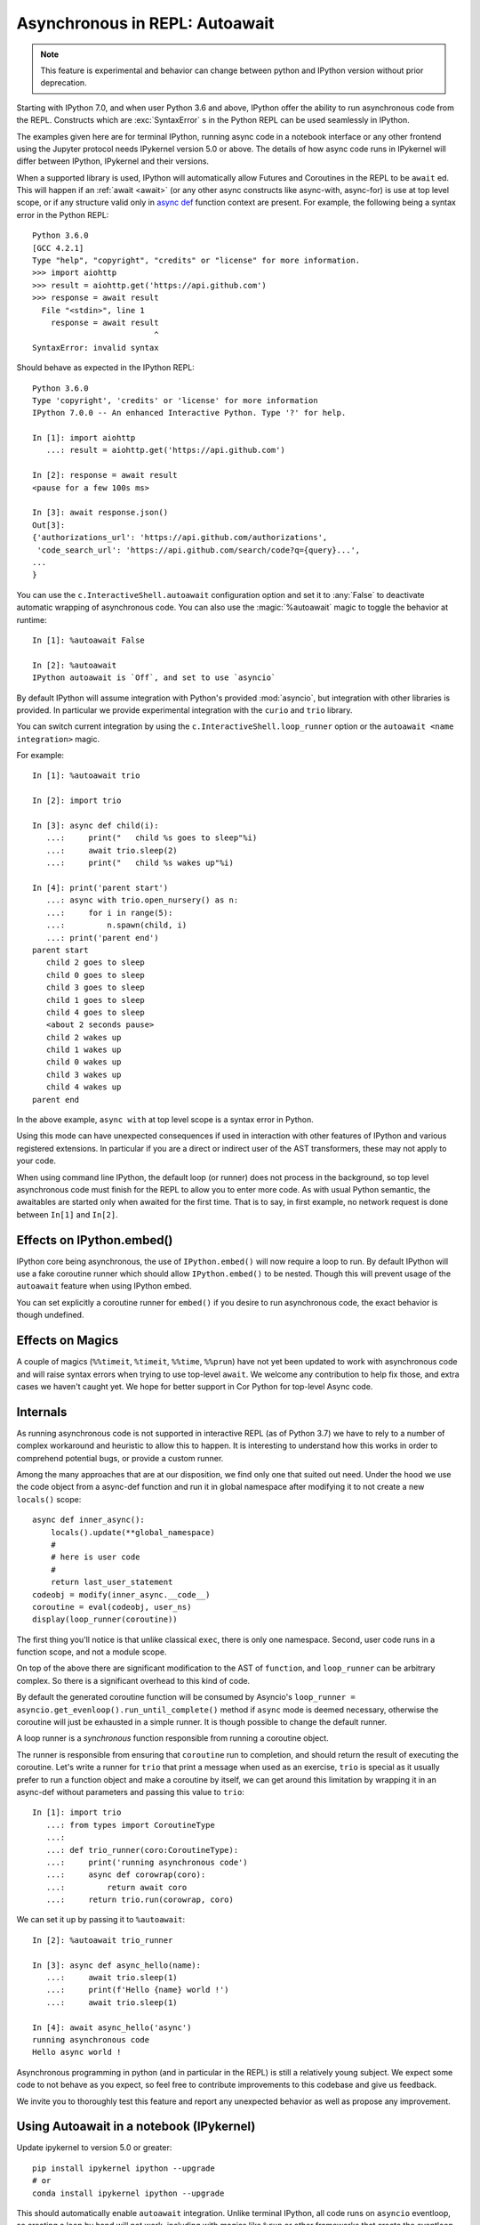 .. _autoawait:

Asynchronous in REPL: Autoawait
===============================

.. note::

   This feature is experimental and behavior can change between python and
   IPython version without prior deprecation.

Starting with IPython 7.0, and when user Python 3.6 and above, IPython offer the
ability to run asynchronous code from the REPL. Constructs which are
:exc:`SyntaxError` s in the Python REPL can be used seamlessly in IPython.

The examples given here are for terminal IPython, running async code in a
notebook interface or any other frontend using the Jupyter protocol needs
IPykernel version 5.0 or above. The details of how async code runs in IPykernel
will differ between IPython, IPykernel and their versions.

When a supported library is used, IPython will automatically allow Futures and
Coroutines in the REPL to be ``await`` ed. This will happen if an :ref:`await
<await>` (or any other async constructs like async-with, async-for) is use at
top level scope, or if any structure valid only in `async def
<https://docs.python.org/3/reference/compound_stmts.html#async-def>`_ function
context are present. For example, the following being a syntax error in the
Python REPL::

    Python 3.6.0 
    [GCC 4.2.1]
    Type "help", "copyright", "credits" or "license" for more information.
    >>> import aiohttp
    >>> result = aiohttp.get('https://api.github.com')
    >>> response = await result
      File "<stdin>", line 1
        response = await result
                              ^
    SyntaxError: invalid syntax

Should behave as expected in the IPython REPL::

    Python 3.6.0
    Type 'copyright', 'credits' or 'license' for more information
    IPython 7.0.0 -- An enhanced Interactive Python. Type '?' for help.

    In [1]: import aiohttp
       ...: result = aiohttp.get('https://api.github.com')

    In [2]: response = await result
    <pause for a few 100s ms>

    In [3]: await response.json()
    Out[3]:
    {'authorizations_url': 'https://api.github.com/authorizations',
     'code_search_url': 'https://api.github.com/search/code?q={query}...',
    ...
    }


You can use the ``c.InteractiveShell.autoawait`` configuration option and set it
to :any:`False` to deactivate automatic wrapping of asynchronous code. You can
also use the :magic:`%autoawait` magic to toggle the behavior at runtime::

    In [1]: %autoawait False

    In [2]: %autoawait
    IPython autoawait is `Off`, and set to use `asyncio`



By default IPython will assume integration with Python's provided
:mod:`asyncio`, but integration with other libraries is provided. In particular
we provide experimental integration with the ``curio`` and ``trio`` library.

You can switch current integration by using the
``c.InteractiveShell.loop_runner`` option or the ``autoawait <name
integration>`` magic.

For example::

    In [1]: %autoawait trio

    In [2]: import trio

    In [3]: async def child(i):
       ...:     print("   child %s goes to sleep"%i)
       ...:     await trio.sleep(2)
       ...:     print("   child %s wakes up"%i)

    In [4]: print('parent start')
       ...: async with trio.open_nursery() as n:
       ...:     for i in range(5):
       ...:         n.spawn(child, i)
       ...: print('parent end')
    parent start
       child 2 goes to sleep
       child 0 goes to sleep
       child 3 goes to sleep
       child 1 goes to sleep
       child 4 goes to sleep
       <about 2 seconds pause>
       child 2 wakes up
       child 1 wakes up
       child 0 wakes up
       child 3 wakes up
       child 4 wakes up
    parent end


In the above example, ``async with`` at top level scope is a syntax error in
Python.

Using this mode can have unexpected consequences if used in interaction with
other features of IPython and various registered extensions. In particular if
you are a direct or indirect user of the AST transformers, these may not apply
to your code.

When using command line IPython, the default loop (or runner) does not process
in the background, so top level asynchronous code must finish for the REPL to
allow you to enter more code. As with usual Python semantic, the awaitables are
started only when awaited for the first time. That is to say, in first example,
no network request is done between ``In[1]`` and ``In[2]``.


Effects on IPython.embed()
--------------------------

IPython core being asynchronous, the use of ``IPython.embed()`` will now require
a loop to run. By default IPython will use a fake coroutine runner which should
allow ``IPython.embed()`` to be nested. Though this will prevent usage of the
``autoawait`` feature when using IPython embed. 

You can set explicitly a coroutine runner for ``embed()`` if you desire to run
asynchronous code, the exact behavior is though undefined.

Effects on Magics
-----------------

A couple of magics (``%%timeit``, ``%timeit``, ``%%time``, ``%%prun``) have not
yet been updated to work with asynchronous code and will raise syntax errors
when trying to use top-level ``await``. We welcome any contribution to help fix
those, and extra cases we haven't caught yet. We hope for better support in Cor
Python for top-level Async code.

Internals
---------

As running asynchronous code is not supported in interactive REPL (as of Python
3.7) we have to rely to a number of complex workaround and heuristic to allow
this to happen. It is interesting to understand how this works in order to
comprehend potential bugs, or provide a custom runner.

Among the many approaches that are at our disposition, we find only one that
suited out need. Under the hood we use the code object from a async-def function
and run it in global namespace after modifying it to not create a new
``locals()`` scope::

    async def inner_async():
        locals().update(**global_namespace)
        #
        # here is user code
        #
        return last_user_statement
    codeobj = modify(inner_async.__code__)
    coroutine = eval(codeobj, user_ns)
    display(loop_runner(coroutine))



The first thing you'll notice is that unlike classical ``exec``, there is only
one namespace. Second, user code runs in a function scope, and not a module
scope.

On top of the above there are significant modification to the AST of
``function``, and ``loop_runner`` can be arbitrary complex. So there is a
significant overhead to this kind of code.

By default the generated coroutine function will be consumed by Asyncio's
``loop_runner = asyncio.get_evenloop().run_until_complete()`` method if
``async`` mode is deemed necessary, otherwise the coroutine will just be
exhausted in a simple runner. It is though possible to change the default
runner.

A loop runner is a *synchronous*  function responsible from running a coroutine
object.

The runner is responsible from ensuring that ``coroutine`` run to completion,
and should return the result of executing the coroutine. Let's write a
runner for ``trio`` that print a message when used as an exercise, ``trio`` is
special as it usually prefer to run a function object and make a coroutine by
itself, we can get around this limitation by wrapping it in an async-def without
parameters and passing this value to ``trio``::


    In [1]: import trio
       ...: from types import CoroutineType
       ...:
       ...: def trio_runner(coro:CoroutineType):
       ...:     print('running asynchronous code')
       ...:     async def corowrap(coro):
       ...:         return await coro
       ...:     return trio.run(corowrap, coro)

We can set it up by passing it to ``%autoawait``::

    In [2]: %autoawait trio_runner

    In [3]: async def async_hello(name):
       ...:     await trio.sleep(1)
       ...:     print(f'Hello {name} world !')
       ...:     await trio.sleep(1)

    In [4]: await async_hello('async')
    running asynchronous code
    Hello async world !


Asynchronous programming in python (and in particular in the REPL) is still a
relatively young subject. We expect some code to not behave as you expect, so
feel free to contribute improvements to this codebase and give us feedback.

We invite you to thoroughly test this feature and report any unexpected behavior
as well as propose any improvement.

Using Autoawait in a notebook (IPykernel)
-----------------------------------------

Update ipykernel to version 5.0 or greater::

   pip install ipykernel ipython --upgrade
   # or
   conda install ipykernel ipython --upgrade

This should automatically enable ``autoawait`` integration. Unlike terminal
IPython, all code runs on ``asyncio`` eventloop, so creating a loop by hand will
not work, including with magics like ``%run`` or other frameworks that create
the eventloop themselves. In cases like these you can try to use projects like
`nest_asyncio <https://github.com/erdewit/nest_asyncio>`_ and follow `this discussion
<https://github.com/jupyter/notebook/issues/3397#issuecomment-419386811>`_

Difference between terminal IPython and IPykernel
-------------------------------------------------

The exact asynchronous code running behavior varies between Terminal IPython and
IPykernel. The root cause of this behavior is due to IPykernel having a
*persistent* ``asyncio`` loop running, while Terminal IPython starts and stops a
loop for each code block. This can lead to surprising behavior in some case if
you are used to manipulate asyncio loop yourself, see for example
:ghissue:`11303` for a longer discussion but here are some of the astonishing
cases.

This behavior is an implementation detail, and should not be relied upon. It can
change without warnings in future versions of IPython.

In terminal IPython a loop is started for each code blocks only if there is top
level async code::

   $ ipython
   In [1]: import asyncio
      ...: asyncio.get_event_loop()
   Out[1]: <_UnixSelectorEventLoop running=False closed=False debug=False>

   In [2]:

   In [2]: import asyncio
      ...: await asyncio.sleep(0)
      ...: asyncio.get_event_loop()
   Out[2]: <_UnixSelectorEventLoop running=True closed=False debug=False>

See that ``running`` is ``True`` only in the case were we ``await sleep()``

In a Notebook, with ipykernel the asyncio eventloop is always running::

   $ jupyter notebook
   In [1]: import asyncio
      ...: loop1 = asyncio.get_event_loop()
      ...: loop1
   Out[1]: <_UnixSelectorEventLoop running=True closed=False debug=False>

   In [2]: loop2 = asyncio.get_event_loop()
      ...: loop2
   Out[2]: <_UnixSelectorEventLoop running=True closed=False debug=False>

   In [3]: loop1 is loop2
   Out[3]: True

In Terminal IPython background tasks are only processed while the foreground
task is running, if and only if the foreground task is async::

   $ ipython
   In [1]: import asyncio
      ...:
      ...: async def repeat(msg, n):
      ...:     for i in range(n):
      ...:         print(f"{msg} {i}")
      ...:         await asyncio.sleep(1)
      ...:     return f"{msg} done"
      ...:
      ...: asyncio.ensure_future(repeat("background", 10))
   Out[1]: <Task pending coro=<repeat() running at <ipython-input-1-02d0ef250fe7>:3>>

   In [2]: await asyncio.sleep(3)
   background 0
   background 1
   background 2
   background 3

   In [3]: import time
   ...: time.sleep(5)

   In [4]: await asyncio.sleep(3)
   background 4
   background 5
   background 6g

In a Notebook, QtConsole, or any other frontend using IPykernel, background
tasks should behave as expected.
